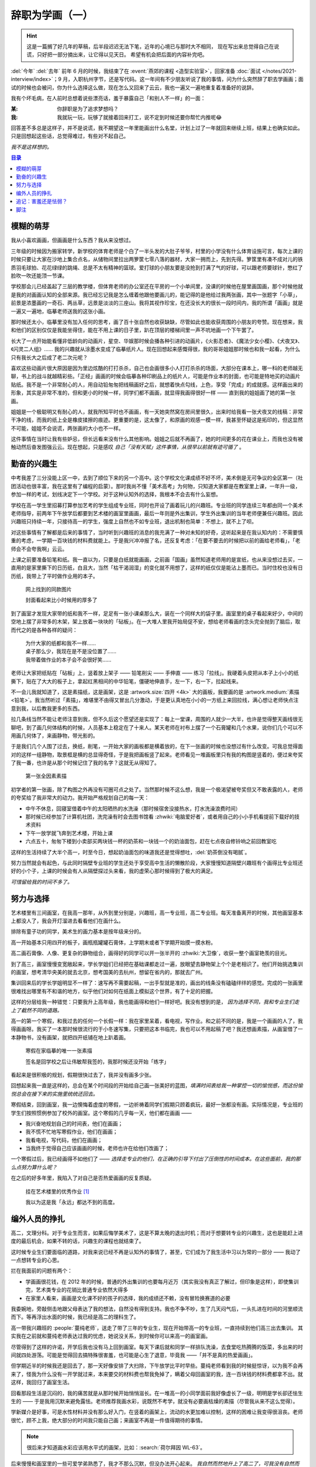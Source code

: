================
辞职为学画（一）
================

.. post:: 2023-12-10
   :tags: 生活,绘画
   :author: LA
   :language: zh_CN
   :category: 辞职为学画
   :location: 杭州

.. hint::

   这是一篇搁了好几年的草稿，后半段迟迟无法下笔，近年的心境已与那时大不相同，
   现在写出来总觉得自己在说谎，只好把一部分摘出来，让它得以见天日。
   希望有机会把后面的内容补完吧。

.. centered:: :del:`如果有哪一天我获得了幸福，我就再也不画画了。`

:del:`今年` :del:`去年` 前年 6 月的时候，我结束了在 :event:`燕郊的课程 <造型实验室>`，回家准备 :doc:`面试 </notes/2021-interview/index>`；9 月，入职杭州字节，还是写代码。这一年间有不少朋友听说了我的事情，问为什么突然辞了职去学画画；面试的时候也会被问，你为什么选择这么做，现在怎么又回来了云云，我也一遍又一遍地重复着准备好的说辞。

我有个坏毛病，在人前时总想着说些漂亮话，羞于暴露自己「和别人不一样」的一面：

:某: 你辞职是为了追求梦想吗？
:我: 我就玩一玩，玩够了就接着回来打工，说不定到时候还要你帮忙内推呢😂️

回答差不多总是这样子，并不是说谎，我不期望这一年里能画出什么名堂，计划上过了一年就回来继续上班，结果上也确实如此。只是回想起这些话，总觉得难过，有些对不起自己。

*我不是这样想的。*

.. contents:: 目录
   :local:

模糊的萌芽
==========

我从小喜欢画画，但画画是什么东西？我从来没想过。

三年级的时候因为搬家转学，新学校的体育老师是个白了一半头发的大肚子爷爷，村里的小学没有什么体育设施可言，每次上课的时候只要让大家在沙地上集合点名，从储物间里拉出两箩筐七零八落的器材，大家一拥而上，先到先得。箩筐里有凑不成对儿的铁质羽毛球拍、花花绿绿的跳绳、总是不太有精神的篮球。爱打球的小朋友要是没抢到打满了气的好球，可以跟老师要球针，憋红了脸吹一吹还能顶一节课。

学校那会儿已经盖起了三层的教学楼，但体育老师的办公室还在平房的一个小单间里，没课的时候他在屋里画国画，那个时候他就是我的对画画认知的全部来源。我已经忘记我是怎么缠着他跟他要画儿的，能记得的是他给过我两张画，其中一张题字「小草」，前景是浓墨画的一奇石、两丛草，远景是淡淡的三座山。我将其视作珍宝，在还没长大的很长一段时间内，我的所谓「画画」就是一遍又一遍地，临摹老师送我的这张小画。

那时候还太小，临摹里没有加入任何的思考，画了百十张自然也收获缺缺，尽管如此也能收获周围的小朋友的夸赞。现在想来，我和他们的区别仅仅是我能坐得住，能在不用上课的日子里，趴在顶层的楼梯间里一声不吭地画一个下午罢了。

长大了一点开始能看懂非低龄向的动画片，星空、华娱那时候会播各种引进的动画片，《火影忍者》、《魔法少女小樱》、《犬夜叉》、《闪灵二人组》…… 我的兴趣就从涂墨水变成了临摹纸片人。现在回想起来感慨得很，我的哥哥姐姐那时候也和我一起看，为什么只有我长大之后成了老二次元呢？

喜欢这些动画片很大原因是因为里边炫酷的打打杀杀，自己也会画很多小人打打杀杀的场面，大部分在课本上，哪一科的老师越无聊，书上的战斗就越精彩些。「正经」画画的时候会临摹各种印刷品上的纸片人，可能是作业本的封面，也可能是特地买的动画片贴纸。我不是一个非常耐心的人，用自动铅匆匆把线稿画好之后，就想着快点勾线，上色，享受「完成」的成就感。这样画出来的形象，其实是非常不准的，但和更小的时候一样，同学们都不画画，就显得我画得很好一样 —— 直到我的姐姐画了她的第一张画。

姐姐是一个极聪明又有耐心的人，就我所知平时也不画画，有一天她突然窝在房间里很久，出来时给我看一张犬夜叉的线稿：非常干净的线，而我的纸上全是橡皮揉擦的痕迹。更重要的是，这太像了，和原画的观感一模一样，我甚至怀疑这是拓印的，但这显然不可能，姐姐不会说谎，两张画的大小也不一样。

这件事情在当时让我有些妒忌，但长远看来没有什么其他影响。姐姐之后就不再画了，她的时间更多的花在课业上，而我也没有被触动然后奋发图强云云。现在想起，只是感叹 *自己「没有天赋」这件事情，从很早以前就有迹可循了* 。

勤奋的兴趣生
============

中考我差了三分没能上区一中，去到了顺位下来的另一个高中。这个学校文化课成绩不好不坏，美术倒是无可争议的全区第一（社团活动也很丰富，我在这里有了编程的启蒙）。那时我尚不懂「美术高考」为何物，只知道大家都是在教室里上课，一年升一级，参加一样的考试，划线决定下一个学校。对于这种认知外的选择，我根本不会去有什么妄想。

学校在高一学生里招募打算参加艺考的学生组成专业班，同时也开设了画着玩儿的兴趣班。专业班的同学连续三年都由同一个美术老师指导，前两年下午放学后都要到艺术楼的画室里画画，最后一年则是外出集训，学生外出集训的当年老师便兼任兴趣班。因此兴趣班只持续一年，只接待高一的学生，强度上自然也不如专业班，退出机制也简单：不想上，就不上了呗。

对这些事情有了解都是后来的事情了，当时听到兴趣班的消息的我充满了一种对未知的好奇，这听起来是在我认知内的：不需要慎重的考虑，一学期一百块钱的材料费就能上。于是我兴冲冲报了名，还反复考虑：「在要不要去的时候把以前的画给老师看」，「老师会不会夸我啊」云云。

上课之前要准备铅笔和纸。我一直以为，只要是白纸就能画画，之前画「国画」虽然知道老师用的是宣纸，也从来没想过去买，一直用的是家里撕下的日历纸，白且大，当然「枯干渴润湿」的变化就不用想了，这样的纸仅仅是能沾上墨而已。当时住校也没有日历纸，我带上了平时做作业用的本子。

.. figure:: /_images/resign-for-painting/14340257593_652377082.jpg
   :width: 70%

   网上找到的同款图片

   封面看起来比小时候用的厚多了

到了画室才发现大家带的纸和我不一样，足足有一张小课桌那么大，装在一个同样大的袋子里。画室里的桌子看起来好少，中间的空地上摆了非常多的木架，架上放着一块块的「砧板」。在一大堆人里我开始局促不安，想给老师看画的念头完全抛到了脑后，取而代之的是各种各样的疑问：

   | 为什大家的纸都和我不一样……
   | 桌子那么少，我现在是不是没位置了……
   | 我带着做作业的本子会不会很好笑……

老师让大家把纸贴在「砧板」上，竖着放上架子 —— 铅笔削尖 —— 手伸直 —— 练习「拉线」。我硬着头皮把从本子上小小的纸撕下，贴在了大大的板子上，拿起红黑相间的中华铅笔，僵硬地伸直手，左一下，右一下，拉起线来。

不一会儿我就知道了，这是素描纸，这是画架，这是 :artwork.size:`四开 <4k>` 大的画板，我要画的是 :artwork.medium:`素描 <铅笔>`。我当然听过「素描」，难堪里不由得又冒出几分激动，于是更认真地在小小的一方纸上来回拉线，满心想让老师快点注意到我，以后教我更多的东西。

拉几条线当然不能让老师注意到我，但不久后这个愿望还是实现了：每上一堂课，周围的人就少一大半，也许是觉得整天画线很无聊吧，到了画几何体结构的时候，人员基本上稳定在了十来人。某天老师在衬布上摆了一个石膏罐和几个水果，说你们几个可以不用画几何体了，来画静物，带光影的。

于是我们几个人围了过去，换纸，削笔，一开始大家的画板都是横着放的，在下一张画的时候也没想过有什么改变。可我总觉得面对的这样一组静物，取景框是横的总显得奇怪，于是我把画板竖了起来。老师看见一堆画板里只有我的构图是竖着的，便过来夸奖了我一番，也许是从那个时候记住了我的名字？这就无从得知了。

.. figure:: /_images/resign-for-painting/1634486382099.jpg
   :width: 70%

   第一张全因素素描

初学者的第一张画，除了构图之外再没有可圈可点之处了。当然那时候不这么想，我是一个极渴望被夸奖但又不敢表露的人，老师的夸奖给了我非常大的动力。我开始严格规划自己的每一天：

- 中午不休息，回寝室借着中午的太阳晒热的水洗澡（那时候宿舍没接热水，打水洗澡浪费时间）
- 那时候已经参加了计算机社团，洗完澡有时会去图书馆看 :zhwiki:`电脑爱好者`，或者用自己的小小手机看提前下载好的技术资料
- 下午一放学就飞奔到艺术楼，开始上课
- 六点五十，匆匆下楼到小卖部买两块钱一杯的奶茶和一块钱一个的奶油面包，赶在七点夜自修铃响之前回教室吃

这样的生活持续了大半个高一，时至今日，想起奶油面包的味道我还是觉得想吐，:del:`奶茶倒没有喝腻`。

努力当然就会有起色，与此同时隔壁专业班的学生还处于享受高中生活的懒散阶段，大家慢慢知道隔壁兴趣班有个画得比专业班还好的小个子，上课的时候会有人从隔壁探过头来看，我的虚荣心那时候得到了极大的满足。

*可惜留给我的时间不多了。*

努力与选择
==========

艺术楼里有三间画室，在我高一那年，从外到里分别是，兴趣班，高一专业班，高二专业班。每天准备离开的时候，其他画室基本上都没人了，我会开灯溜进去看看他们在画什么。

排除有童子功的同学，美术生的画力基本是按年级来分的。

高一开始基本只用四开的板子，画瓶瓶罐罐石膏体，上学期末或者下学期开始摸一摸水粉。

高二画石膏像、人像、更复杂的静物组合，画得好的同学可以开一张半开的 :zhwiki:`大卫像`，收获一整个画室艳羡的目光。

到了高三，画室慢慢变宽敞起来，学长学姐们已经把在基础课都走过一遍，放眼望去静物架上个个是老相识了。他们开始挑选集训的画室，想考清华央美的就去北京，想考国美的去杭州，想留在省内的，那就去广州。

集训回来后的学长学姐明显不一样了：速写再不需要起稿，一出手型就是准的，画出的线条没有磕磕绊绊的感觉。完成的一张画里很难找出哪里有不和谐的地方，似乎他们对如何在纸面上模拟这个世界，有了十足的把握。

这样的分层给我一种错觉：只要我升上高年级，我也能画得和他们一样好吧。我没有想到的是， *因为选择不同，我和专业生们走上了截然不同的道路。*

高一的第一个寒假，和我过去的任何一个长假一样：我在家里呆着，看电视，写作业。和之前不同的是，我是一个画画的人了，我得画画呀。我买了一本那时候很流行的于小冬速写集，只要把这本书临完，我也可以不用起稿了吧？我还想画素描，从画室借了一本静物书，没有画架，就把四开纸铺在地上趴着画。

.. figure:: ../_images/resign-for-painting/IMG_0274.jpg
   :width: 70%

   寒假在家临摹的唯一一张素描

   签名是回学校之后让伟敏帮我签的，我那时候还没开始「练字」

看起来是很积极的规划，假期很快过去了，我并没有画多少张。

回想起来我一直是这样的，总会在某个时间段的开始给自己画一张美好的蓝图，*填满时间表给我一种掌控一切的愉悦感，而这份愉悦总会在接下来的实施里统统还回去。*

寒假结束，回到画室，我一边懊悔着虚度的寒假，一边祈祷着同学们假期只顾着疯玩，最好一张都没有画。实际情况是，专业班的学生们按照惯例参加了校外的画室。这个寒假的几乎每一天，他们都在画画 ——

-  我兴奋地规划自己的时间表，他们在画画；
- 我不慌不忙地写寒假作业，他们在画画；
- 我看电视，写代码，他们在画画；
- 当我终于觉得自己应该画画的时候，老师也许在给他们改画了；

一个寒假过后，我已经画得不如他们了 —— *选择走专业的他们，在正确的引导下付出了压倒性的时间成本。在这些面前，我的那么点努力算什么呢？*

在之后的好多年里，我陷入了对自己是否热爱画画的反复质疑。

.. figure:: ../_images/resign-for-painting/火狐截图_2022-03-13T12-22-12.184Z.png
   :width: 70%

   挂在艺术楼里的优秀作业 [#]_

   我以为这是我「永远」都达不到的高度。

编外人员的挣扎
==============

高二，文理分科。对于专业生而言，如果后悔学美术了，这是不算太晚的退出时机；而对于想要转专业的兴趣生，这也是能赶上进度的最后机会，如果不转的话，兴趣生的课程也就结束了。

这时候专业生们要面临的道路，对我来说已经不再是认知外的事情了，甚至，它们成为了我生活中习以为常的一部分 —— 我动了一点想转专业的心思。

拦在我面前的问题有两个：

- 学画画很花钱，在 2012 年的时候，普通的外出集训的也要每月近万（其实我没有真正了解过，但印象是这样），即使集训完，艺术类专业的花销比普通专业依然大得多
- 在家里人看来，画画是文化课不好的孩子的选择，我的成绩还不赖，没有冒险换赛道的必要

我委婉地，旁敲侧击地跟父母表达了我的想法，自然没有得到支持。我也不争不吵，生了几天闷气后，一头扎进在时间的河里顺流而下。等再浮出水面的时候，我已经是高二的理科生了。

高一带我兴趣班的 :people:`蔓纯老师`，送走了带了三年的专业生，现在开始带高一的专业班，一直持续到他们高三出去集训。
其实我在之前就和蔓纯老师表达过我的忧虑，她说没关系，到时候你可以来高一的画室画。

尽管得到了这样的许诺，开学后我也没有马上回到画室。每天下课后就和同学一样排队洗澡，去食堂吃热腾腾的饭菜，多出来的时间就四处游荡。可能是觉得回去搞特殊很害羞，也可能是心生了退意，毕竟我 ——「并不是真的热爱画画」。

但学期近半的时候我还是回去了，那一天好像安排了大扫除，下午放学比平时早些。蔓纯老师看到我的时候挺惊讶，以为我不会再来了，怪我为什么没有一开学就过来，本来要交的材料费也帮我免掉了，瞒着父母回画室的我，连一百块钱的材料费都拿不出。就这样，我回归了画室生活。

回看那段生活是沉闷的，我的痛苦就是从那时候开始悄悄滋长。在一堆高一的小同学面前我好像虚长了一级，明明是学长卻还怯生生的 —— 于是我用沉默来避免露怯。老师推荐我画水彩，说既然不考学，就没有必要画枯燥的素描（尽管我从来不这么觉得）。

学新媒介是好事，可是水性材料并没有那么好入门，在竖着的画架上，流动的水更加难以控制，这样的困难让我变得很沮丧。老师很忙，顾不上我，绝大部分的时间我只能自己画；来画室不再是一件值得期待的事情。

.. note:: 很后来才知道画水彩应该用水平式的画架，比如：:search:`荷尔拜因 WL-63`。

后来慢慢和画室里的一些可爱学弟熟悉了，我才不那么沉默，但没办法开心起来。 *我自然而然地升上了高二了，可我没有自然而然地变得厉害起来。* 我眼睁睁地看着隔壁同级的专业生开始画石膏，画人像，粗糙的线条慢慢收敛得干净，干瘪的造型也慢慢变得饱满。我们已经不在一条道路上了，差距越来越大本就正常。可是我却没理由地怪罪自己，把自己的止步不前和他们的飞速进步通通归咎于自己的不努力，自己不够热爱画画。

在这样的自戕里，我变得自卑，敏感，外化出来的是情绪的剧烈波动和无休止的嗜睡。那个时候的小孩总会有些别的烦恼，我也一样不缺， *这些东西后来纠集在一起，滋生了一只黑狗紧跟我至今。*

无论狗来不来，时间都不会停下脚步，高二下学期，高考的紧张感已经慢慢浮现了，我开始觉得自己不应该把多余的精力分摊在画画和编程上了，于是我退出了社团，告别了画室。

.. centered:: 待续……

追记：害羞还是怯弱？
====================

:del:`在写下这段文字的时候才我意识到，那时候最遗憾的事情既不是没有钱，也不是父母的偏见，而是我从来都没有考虑表达自己的真实感受。`

:del:`从小到大我总是被教育要懂事，给人添麻烦是不懂事，想要喜欢的东西是不懂事。等我意识到自己被塑造成了一个羞于表达需求的小孩儿时，我的脸上早就没有一点小孩子的痕迹了。`

:del:`要是我那时候那时候和父母争吵一番呢？我想要画画，我想要和他们一样变得厉害，我想要确认自己不是不喜欢画画。结局我想不会改变，可是我心里那颗不甘心的种子，就不会种下了吧。`

写下上面这段话的时候还是 21 年的年底，两年过去，我又不太赞同那时候的自己了。我一直是个极端厌恶风险的人，所谓「没有表达自己的真实感受」也只是没有下定决心想要画画，如果我表达出来了，那我又该如何和别人展示自己那不存在的决心呢？

2023 年 12 月 10 日，我觉得自己是个胆小鬼。

脚注
====

.. [#] `谷月轩 @ LOFTER 2014/11/25`__

__ https://silverrainz.lofter.com/post/39aab0_3e1e1f2
